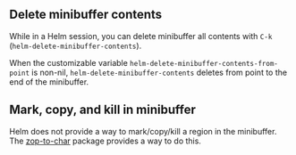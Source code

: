 ** Delete minibuffer contents
While in a Helm session, you can delete minibuffer all contents with =C-k= (~helm-delete-minibuffer-contents~).

When the customizable variable ~helm-delete-minibuffer-contents-from-point~ is non-nil, ~helm-delete-minibuffer-contents~ deletes from point to the end of the minibuffer.

** Mark, copy, and kill in minibuffer
Helm does not provide a way to mark/copy/kill a region in the minibuffer. The [[https://github.com/thierryvolpiatto/zop-to-char][zop-to-char]] package provides a way to do this.
